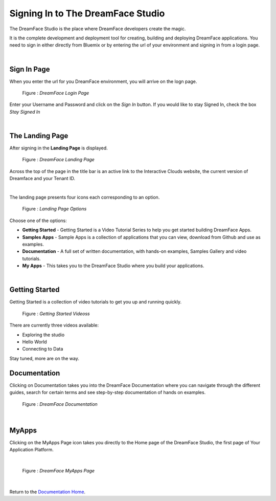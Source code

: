 Signing In to The DreamFace Studio
==================================

The DreamFace Studio is the place where DreamFace developers create the magic.

It is the complete development and deployment tool for creating, building and deploying DreamFace applications. You need
to sign in either directly from Bluemix or by entering the url of your environment and signing in from a login page.

|

Sign In Page
------------

When you enter the url for you DreamFace environment, you will arrive on the logn page.

.. figure:: ../images/devguide/dfx-login-page.png
   :width: 700px

   Figure : *DreamFace Login Page*

Enter your Username and Password and click on the *Sign In* button. If you would like to stay Signed In, check the box *Stay Signed In*

|

The Landing Page
----------------

After signing in the **Landing Page** is displayed.

.. figure:: ../images/devguide/dfx-landing-page2.png
   :width: 700px

   Figure : *DreamFace Landing Page*

Across the top of the page in the title bar is an active link to the Interactive Clouds website, the current version of
Dreamface and your Tenant ID.

.. image:: ../images/devguide/dfx-landing-titlebar.png

|

The landing page presents four icons each corresponding to an option.

.. figure:: ../images/devguide/dfx-landing-page.png
   :width: 700px

   Figure : *Landing Page Options*


Choose one of the options:

* **Getting Started** - Getting Started  is a Video Tutorial Series to help you get started building DreamFace Apps.
* **Samples Apps** - Sample Apps is a collection of applications that you can view, download from Github and use as examples.
* **Documentation** - A full set of written documentation, with hands-on examples, Samples Gallery and video tutorials.
* **My Apps** - This takes you to the DreamFace Studio where you build your applications.

|

Getting Started
---------------

Getting Started is a collection of video tutorials to get you up and running quickly.

.. figure:: ../images/devguide/dfx-gettingstarted-videos.png
   :width: 700px

   Figure : *Getting Started Videoss*

There are currently three videos available:

* Exploring the studio
* Hello World
* Connecting to Data

Stay tuned, more are on the way.

Documentation
-------------

Clicking on Documentation takes you into the DreamFace Documentation where you can navigate through the different guides,
search for certain terms and see step-by-step documentation of hands on examples.

.. figure:: ../images/devguide/dfx-documentation.png
   :width: 700px

   Figure : *DreamFace Documentation*

|

MyApps
------

Clicking on the MyApps Page icon takes you directly to the Home page of the DreamFace Studio, the first page of Your Application Platform.

|

.. figure:: ../images/devguide/dfx-studio-firstpage.png

   Figure : *DreamFace MyApps Page*

|


Return to the `Documentation Home <http://localhost:63342/dfd/build/index.html>`_.
